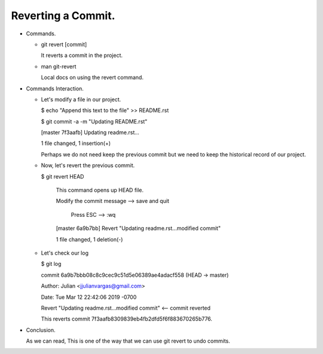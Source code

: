Reverting a Commit.
-------------------

+ Commands.

  - git revert [commit]

    It reverts a commit in the project.

  - man git-revert

    Local docs on using the revert command.

+ Commands Interaction.

  - Let's modify a file in our project.

    $ echo "Append this text to the file" >> README.rst

    $ git commit -a -m "Updating README.rst"

    [master 7f3aafb] Updating readme.rst...

    1 file changed, 1 insertion(+)

    Perhaps we do not need keep the previous commit but we need to keep the historical
    record of our project.

  - Now, let's revert the previous commit.

    $ git revert HEAD

      This command opens up HEAD file.

      Modify the commit message   --> save and quit

              Press ESC --> :wq

      [master 6a9b7bb] Revert "Updating readme.rst...modified commit"

      1 file changed, 1 deletion(-)

  - Let's check our log

    $ git log

    commit 6a9b7bbb08c8c9cec9c51d5e06389ae4adacf558 (HEAD -> master)

    Author: Julian <jjulianvargas@gmail.com>

    Date:   Tue Mar 12 22:42:06 2019 -0700

    Revert "Updating readme.rst...modified commit"      <-- commit reverted

    This reverts commit 7f3aafb8309839eb4fb2dfd5f6f883670265b776.

+ Conclusion.

  As we can read, This is one of the way that we can use git revert to undo commits.
